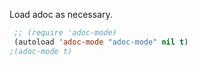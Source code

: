 Load adoc as necessary.
#+BEGIN_SRC emacs-lisp
   ;; (require 'adoc-mode)
   (autoload 'adoc-mode "adoc-mode" nil t)
  ;(adoc-mode t)
#+END_SRC

#+RESULTS:
: t

